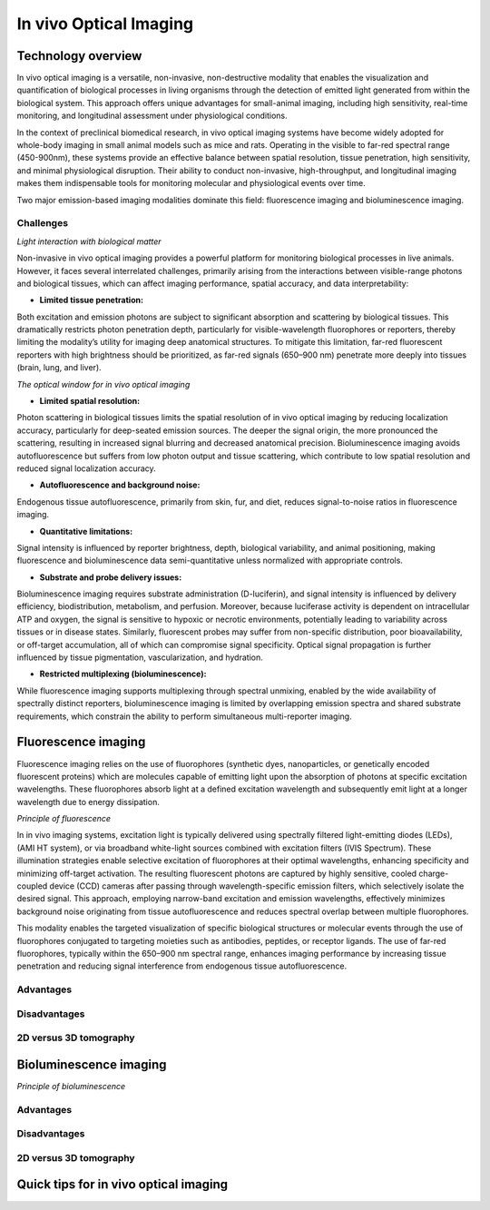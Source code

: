 In vivo Optical Imaging
#######################

Technology overview
*******************
In vivo optical imaging is a versatile, non-invasive, non-destructive modality that enables the visualization and quantification of biological
processes in living organisms through the detection of emitted light generated from within the biological system.
This approach offers unique advantages for small-animal imaging, including high sensitivity, real-time monitoring, and
longitudinal assessment under physiological conditions.

In the context of preclinical biomedical research, in vivo optical imaging systems have become widely adopted for whole-body
imaging in small animal models such as mice and rats. Operating in the visible to far-red spectral range (450-900nm), these
systems provide an effective balance between spatial resolution, tissue penetration, high sensitivity, and minimal physiological disruption.
Their ability to conduct non-invasive, high-throughput, and longitudinal imaging makes them indispensable tools for monitoring
molecular and physiological events over time.

Two major emission-based imaging modalities dominate this field: fluorescence imaging and bioluminescence imaging.

Challenges
==========
.. image:: ../_static/light_interaction.png
   :alt: *Light interaction with biological matter*
   :width: 1000px
   :align: center

*Light interaction with biological matter*

.. raw:: html

  <br>

Non-invasive in vivo optical imaging provides a powerful platform for monitoring biological processes in live animals.
However, it faces several interrelated challenges, primarily arising from the interactions between visible-range photons
and biological tissues, which can affect imaging performance, spatial accuracy, and data interpretability:

- **Limited tissue penetration:**
Both excitation and emission photons are subject to significant absorption and scattering by biological tissues.
This dramatically restricts photon penetration depth, particularly for visible-wavelength fluorophores or reporters,
thereby limiting the modality’s utility for imaging deep anatomical structures. To mitigate this limitation, far-red fluorescent
reporters with high brightness should be prioritized, as far-red signals (650–900 nm) penetrate more deeply into tissues (brain, lung, and liver).

.. image:: ../_static/optical_window.png
   :alt: *The optical window for in vivo optical imaging*
   :width: 1000px
   :align: center

*The optical window for in vivo optical imaging*

.. raw:: html

  <br>
- **Limited spatial resolution:**
Photon scattering in biological tissues limits the spatial resolution of in vivo optical imaging by reducing localization
accuracy, particularly for deep-seated emission sources. The deeper the signal origin, the more pronounced the scattering,
resulting in increased signal blurring and decreased anatomical precision. Bioluminescence imaging avoids autofluorescence
but suffers from low photon output and tissue scattering, which contribute to low spatial resolution and reduced signal localization accuracy.

- **Autofluorescence and background noise:**
Endogenous tissue autofluorescence, primarily from skin, fur, and diet, reduces signal-to-noise ratios in fluorescence imaging.

- **Quantitative limitations:**
Signal intensity is influenced by reporter brightness, depth, biological variability, and animal positioning, making
fluorescence and bioluminescence data semi-quantitative unless normalized with appropriate controls.

- **Substrate and probe delivery issues:**
Bioluminescence imaging requires substrate administration (D-luciferin), and signal intensity is influenced by
delivery efficiency, biodistribution, metabolism, and perfusion. Moreover, because luciferase activity is dependent on
intracellular ATP and oxygen, the signal is sensitive to hypoxic or necrotic environments, potentially leading to variability
across tissues or in disease states. Similarly, fluorescent probes may suffer from non-specific distribution, poor bioavailability,
or off-target accumulation, all of which can compromise signal specificity. Optical signal propagation is further influenced by
tissue pigmentation, vascularization, and hydration.

- **Restricted multiplexing (bioluminescence):**
While fluorescence imaging supports multiplexing through spectral unmixing, enabled by the wide availability of spectrally
distinct reporters, bioluminescence imaging is limited by overlapping emission spectra and shared substrate requirements,
which constrain the ability to perform simultaneous multi-reporter imaging.


Fluorescence imaging
********************
Fluorescence imaging relies on the use of fluorophores (synthetic dyes, nanoparticles, or genetically encoded fluorescent
proteins) which are molecules capable of emitting light upon the absorption of photons at specific excitation wavelengths.
These fluorophores absorb light at a defined excitation wavelength and subsequently emit light at a longer wavelength due
to energy dissipation.

.. image:: ../_static/fluorescence.png
   :alt: *Principle of fluorescence*
   :width: 1000px
   :align: center

*Principle of fluorescence*

.. raw:: html

 <br>

In in vivo imaging systems, excitation light is typically delivered using spectrally filtered light-emitting diodes (LEDs),
(AMI HT system), or via broadband white-light sources combined with excitation filters (IVIS Spectrum).
These illumination strategies enable selective excitation of fluorophores at their optimal wavelengths, enhancing specificity
and minimizing off-target activation. The resulting fluorescent photons are captured by highly sensitive, cooled charge-coupled
device (CCD) cameras after passing through wavelength-specific emission filters, which selectively isolate the desired signal.
This approach, employing narrow-band excitation and emission wavelengths, effectively minimizes background noise originating
from tissue autofluorescence and reduces spectral overlap between multiple fluorophores.

This modality enables the targeted visualization of specific biological structures or molecular events through the use of
fluorophores conjugated to targeting moieties such as antibodies, peptides, or receptor ligands. The use of far-red fluorophores,
typically within the 650–900 nm spectral range, enhances imaging performance by increasing tissue penetration and reducing
signal interference from endogenous tissue autofluorescence.

Advantages
==========


Disadvantages
=============

2D versus 3D tomography
=======================

Bioluminescence imaging
***********************

.. image:: ../_static/bioluminescence.png
   :alt: *Principle of bioluminescence*
   :width: 1000px
   :align: center

*Principle of bioluminescence*

.. raw:: html

 <br>

Advantages
==========


Disadvantages
=============


2D versus 3D tomography
=======================


Quick tips for in vivo optical imaging
**************************************
